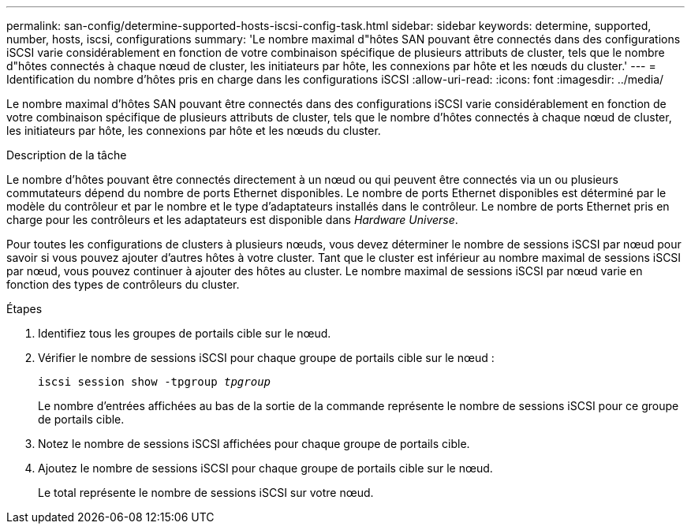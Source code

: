 ---
permalink: san-config/determine-supported-hosts-iscsi-config-task.html 
sidebar: sidebar 
keywords: determine, supported, number, hosts, iscsi, configurations 
summary: 'Le nombre maximal d"hôtes SAN pouvant être connectés dans des configurations iSCSI varie considérablement en fonction de votre combinaison spécifique de plusieurs attributs de cluster, tels que le nombre d"hôtes connectés à chaque nœud de cluster, les initiateurs par hôte, les connexions par hôte et les nœuds du cluster.' 
---
= Identification du nombre d'hôtes pris en charge dans les configurations iSCSI
:allow-uri-read: 
:icons: font
:imagesdir: ../media/


[role="lead"]
Le nombre maximal d'hôtes SAN pouvant être connectés dans des configurations iSCSI varie considérablement en fonction de votre combinaison spécifique de plusieurs attributs de cluster, tels que le nombre d'hôtes connectés à chaque nœud de cluster, les initiateurs par hôte, les connexions par hôte et les nœuds du cluster.

.Description de la tâche
Le nombre d'hôtes pouvant être connectés directement à un nœud ou qui peuvent être connectés via un ou plusieurs commutateurs dépend du nombre de ports Ethernet disponibles. Le nombre de ports Ethernet disponibles est déterminé par le modèle du contrôleur et par le nombre et le type d'adaptateurs installés dans le contrôleur. Le nombre de ports Ethernet pris en charge pour les contrôleurs et les adaptateurs est disponible dans _Hardware Universe_.

Pour toutes les configurations de clusters à plusieurs nœuds, vous devez déterminer le nombre de sessions iSCSI par nœud pour savoir si vous pouvez ajouter d'autres hôtes à votre cluster. Tant que le cluster est inférieur au nombre maximal de sessions iSCSI par nœud, vous pouvez continuer à ajouter des hôtes au cluster. Le nombre maximal de sessions iSCSI par nœud varie en fonction des types de contrôleurs du cluster.

.Étapes
. Identifiez tous les groupes de portails cible sur le nœud.
. Vérifier le nombre de sessions iSCSI pour chaque groupe de portails cible sur le nœud :
+
`iscsi session show -tpgroup _tpgroup_`

+
Le nombre d'entrées affichées au bas de la sortie de la commande représente le nombre de sessions iSCSI pour ce groupe de portails cible.

. Notez le nombre de sessions iSCSI affichées pour chaque groupe de portails cible.
. Ajoutez le nombre de sessions iSCSI pour chaque groupe de portails cible sur le nœud.
+
Le total représente le nombre de sessions iSCSI sur votre nœud.


